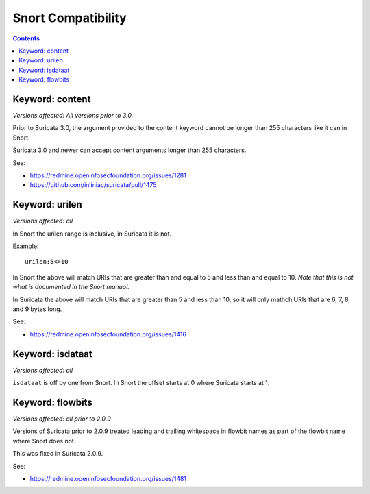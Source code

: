 Snort Compatibility
===================

.. contents::

Keyword: content
----------------

*Versions affected: All versions prior to 3.0.*

Prior to Suricata 3.0, the argument provided to the content keyword
cannot be longer than 255 characters like it can in Snort.

Suricata 3.0 and newer can accept content arguments longer than 255
characters.

See:

* https://redmine.openinfosecfoundation.org/issues/1281
* https://github.com/inliniac/suricata/pull/1475

Keyword: urilen
---------------

*Versions affected: all*

In Snort the urilen range is inclusive, in Suricata it is not.

Example::

  urilen:5<>10

In Snort the above will match URIs that are greater than and equal to
5 and less than and equal to 10. *Note that this is not what is
documented in the Snort manual.*

In Suricata the above will match URIs that are greater than 5 and less
than 10, so it will only mathch URIs that are 6, 7, 8, and 9 bytes
long.

See:

* https://redmine.openinfosecfoundation.org/issues/1416

Keyword: isdataat
-----------------

*Versions affected: all*

``isdataat`` is off by one from Snort. In Snort the offset starts at 0
where Suricata starts at 1.

Keyword: flowbits
-----------------

*Versions affected: all prior to 2.0.9*

Versions of Suricata prior to 2.0.9 treated leading and trailing
whitespace in flowbit names as part of the flowbit name where Snort
does not.

This was fixed in Suricata 2.0.9.

See:

* https://redmine.openinfosecfoundation.org/issues/1481
